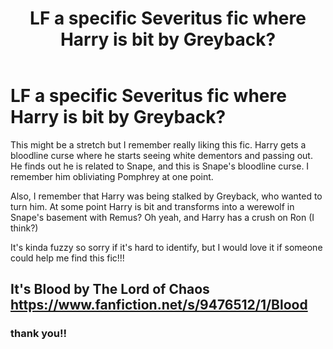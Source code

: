 #+TITLE: LF a specific Severitus fic where Harry is bit by Greyback?

* LF a specific Severitus fic where Harry is bit by Greyback?
:PROPERTIES:
:Author: homieorhomo
:Score: 0
:DateUnix: 1597239037.0
:DateShort: 2020-Aug-12
:FlairText: What's That Fic?
:END:
This might be a stretch but I remember really liking this fic. Harry gets a bloodline curse where he starts seeing white dementors and passing out. He finds out he is related to Snape, and this is Snape's bloodline curse. I remember him obliviating Pomphrey at one point.

Also, I remember that Harry was being stalked by Greyback, who wanted to turn him. At some point Harry is bit and transforms into a werewolf in Snape's basement with Remus? Oh yeah, and Harry has a crush on Ron (I think?)

It's kinda fuzzy so sorry if it's hard to identify, but I would love it if someone could help me find this fic!!!


** It's Blood by The Lord of Chaos [[https://www.fanfiction.net/s/9476512/1/Blood]]
:PROPERTIES:
:Author: heresy23
:Score: 2
:DateUnix: 1597290643.0
:DateShort: 2020-Aug-13
:END:

*** thank you!!
:PROPERTIES:
:Author: homieorhomo
:Score: 1
:DateUnix: 1597313576.0
:DateShort: 2020-Aug-13
:END:
